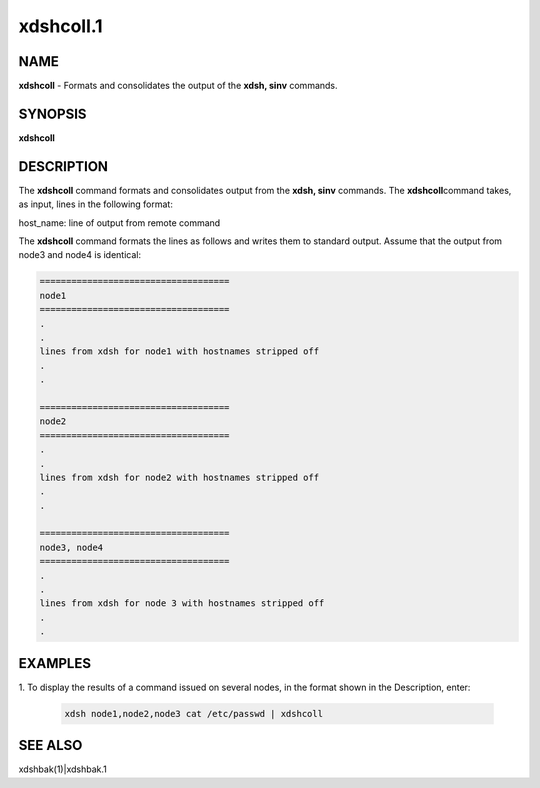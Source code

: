 
##########
xdshcoll.1
##########

.. highlight:: perl


************
\ **NAME**\ 
************


\ **xdshcoll**\  - Formats and consolidates the output of the \ **xdsh, sinv**\  commands.


****************
\ **SYNOPSIS**\ 
****************


\ **xdshcoll**\ 


*******************
\ **DESCRIPTION**\ 
*******************


The  \ **xdshcoll**\  command formats and consolidates output from the \ **xdsh, sinv**\  commands. The \ **xdshcoll**\ 
command takes, as input, lines in the following format:

host_name: line of output from remote command

The \ **xdshcoll**\  command formats the lines as follows and writes them  to
standard  output. Assume that the output from node3 and node4
is identical:


.. code-block:: perl

  ====================================
  node1
  ====================================
  .
  .
  lines from xdsh for node1 with hostnames stripped off
  .
  .
 
  ====================================
  node2
  ====================================
  .
  .
  lines from xdsh for node2 with hostnames stripped off
  .
  .
 
  ====================================
  node3, node4
  ====================================
  .
  .
  lines from xdsh for node 3 with hostnames stripped off
  .
  .



****************
\ **EXAMPLES**\ 
****************



1. To  display the results of a command issued on several nodes, in
the format shown in the Description, enter:
 
 
 .. code-block:: perl
 
   xdsh node1,node2,node3 cat /etc/passwd | xdshcoll
 
 



****************
\ **SEE ALSO**\ 
****************


xdshbak(1)|xdshbak.1

